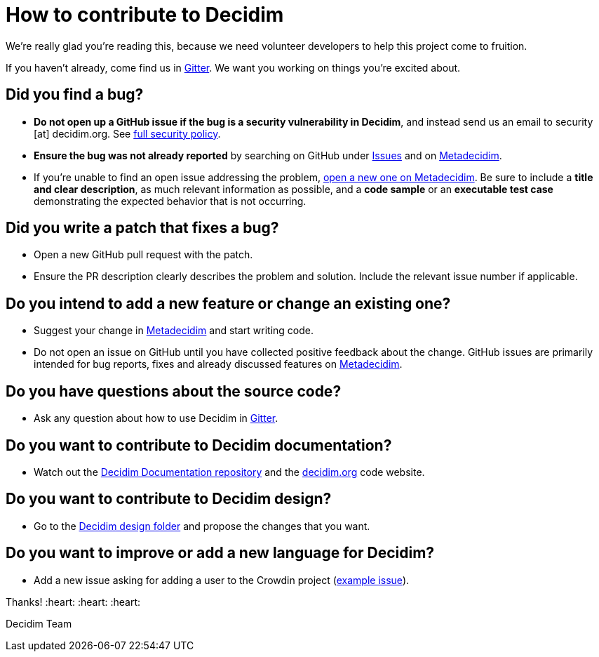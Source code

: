 = How to contribute to Decidim

We're really glad you're reading this, because we need volunteer developers to help this project come to fruition.

If you haven't already, come find us in https://gitter.im/decidim/decidim[Gitter]. We want you working on things you're excited about.

== Did you find a bug?

* *Do not open up a GitHub issue if the bug is a security vulnerability in Decidim*, and instead send us an email to security [at] decidim.org. See xref:SECURITY.adoc[full security policy].
* *Ensure the bug was not already reported* by searching on GitHub under https://github.com/decidim/decidim/issues[Issues] and on https://meta.decidim.org/processes/bug-report/f/210/proposals[Metadecidim].
* If you're unable to find an open issue addressing the problem, https://meta.decidim.org/processes/bug-report/f/210/proposals/new[open a new one on Metadecidim]. Be sure to include a *title and clear description*, as much relevant information as possible, and a *code sample* or an *executable test case* demonstrating the expected behavior that is not occurring.

== Did you write a patch that fixes a bug?

* Open a new GitHub pull request with the patch.
* Ensure the PR description clearly describes the problem and solution. Include the relevant issue number if applicable.

== Do you intend to add a new feature or change an existing one?

* Suggest your change in https://meta.decidim.barcelona/processes/roadmap[Metadecidim] and start writing code.
* Do not open an issue on GitHub until you have collected positive feedback about the change. GitHub issues are primarily intended for bug reports, fixes and already discussed features on https://meta.decidim.barcelona/processes/roadmap[Metadecidim].

== Do you have questions about the source code?

* Ask any question about how to use Decidim in https://gitter.im/decidim/decidim[Gitter].

== Do you want to contribute to Decidim documentation?

* Watch out the https://github.com/decidim/docs.decidim.org[Decidim Documentation repository] and the https://github.com/decidim/decidim.org[decidim.org] code website.

== Do you want to contribute to Decidim design?

* Go to the https://github.com/decidim/decidim/tree/master/decidim_app-design[Decidim design folder] and propose the changes that you want.

== Do you want to improve or add a new language for Decidim?

* Add a new issue asking for adding a user to the Crowdin project (https://github.com/decidim/decidim/issues/2073[example issue]).

Thanks! :heart: :heart: :heart:

Decidim Team

